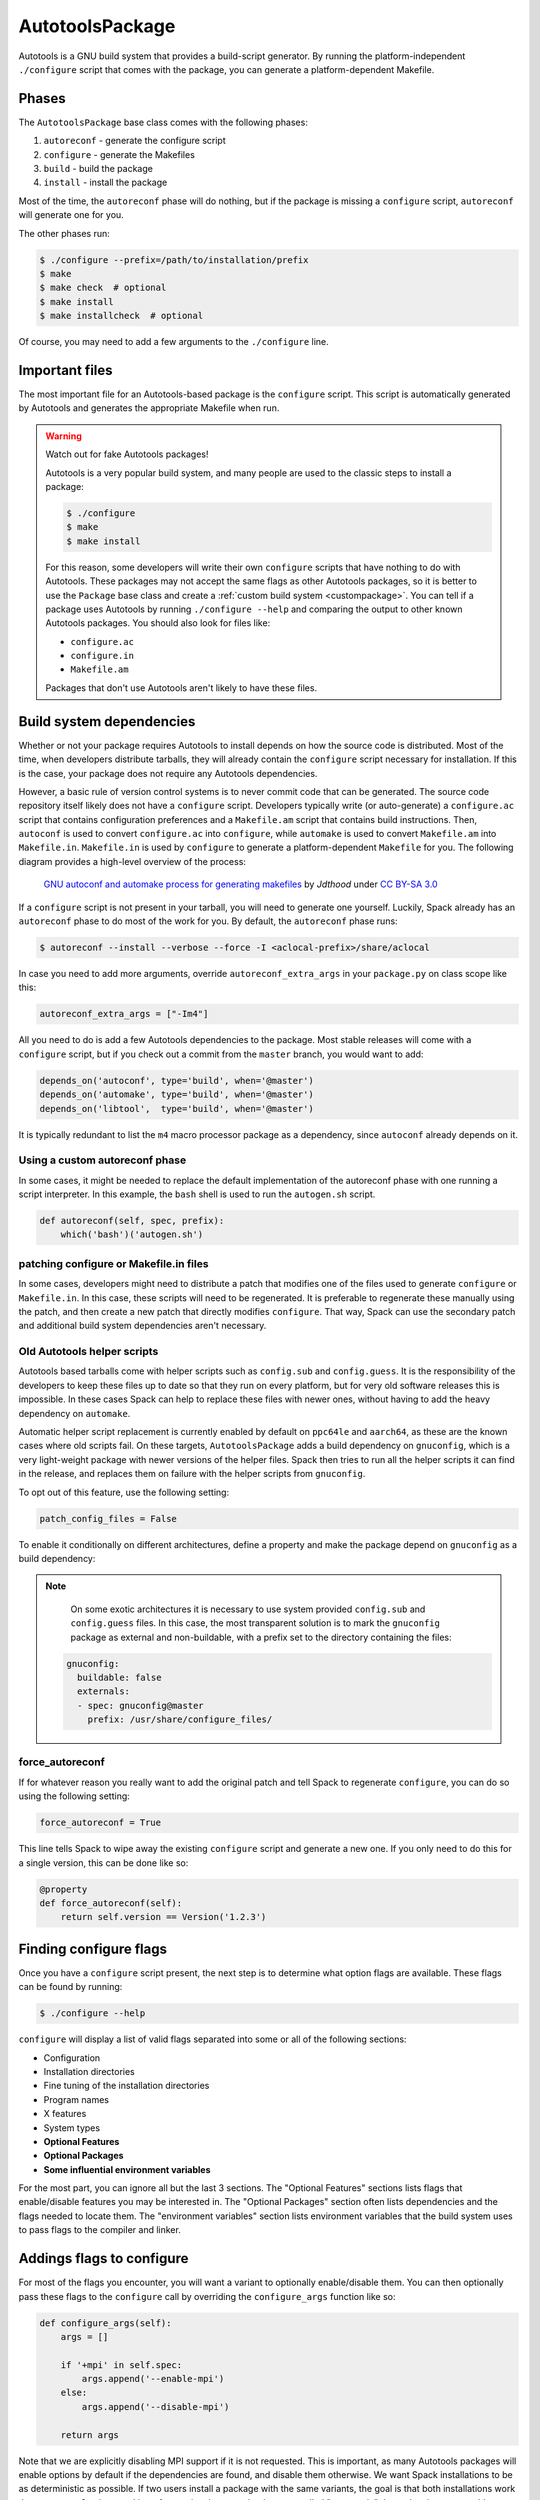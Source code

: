 .. Copyright 2013-2022 Lawrence Livermore National Security, LLC and other
   Spack Project Developers. See the top-level COPYRIGHT file for details.

   SPDX-License-Identifier: (Apache-2.0 OR MIT)

.. _autotoolspackage:

----------------
AutotoolsPackage
----------------

Autotools is a GNU build system that provides a build-script generator.
By running the platform-independent ``./configure`` script that comes
with the package, you can generate a platform-dependent Makefile.

^^^^^^
Phases
^^^^^^

The ``AutotoolsPackage`` base class comes with the following phases:

#. ``autoreconf`` - generate the configure script
#. ``configure`` - generate the Makefiles
#. ``build`` - build the package
#. ``install`` - install the package

Most of the time, the ``autoreconf`` phase will do nothing, but if the
package is missing a ``configure`` script, ``autoreconf`` will generate
one for you.

The other phases run:

.. code-block:: console

   $ ./configure --prefix=/path/to/installation/prefix
   $ make
   $ make check  # optional
   $ make install
   $ make installcheck  # optional


Of course, you may need to add a few arguments to the ``./configure``
line.

^^^^^^^^^^^^^^^
Important files
^^^^^^^^^^^^^^^

The most important file for an Autotools-based package is the ``configure``
script. This script is automatically generated by Autotools and generates
the appropriate Makefile when run.

.. warning::

   Watch out for fake Autotools packages!

   Autotools is a very popular build system, and many people are used to the
   classic steps to install a package:

   .. code-block:: console

      $ ./configure
      $ make
      $ make install


   For this reason, some developers will write their own ``configure``
   scripts that have nothing to do with Autotools. These packages may
   not accept the same flags as other Autotools packages, so it is
   better to use the ``Package`` base class and create a
   :ref:`custom build system <custompackage>`. You can tell if a package
   uses Autotools by running ``./configure --help`` and comparing the output
   to other known Autotools packages. You should also look for files like:

   * ``configure.ac``
   * ``configure.in``
   * ``Makefile.am``

   Packages that don't use Autotools aren't likely to have these files.

^^^^^^^^^^^^^^^^^^^^^^^^^
Build system dependencies
^^^^^^^^^^^^^^^^^^^^^^^^^

Whether or not your package requires Autotools to install depends on
how the source code is distributed. Most of the time, when developers
distribute tarballs, they will already contain the ``configure`` script
necessary for installation. If this is the case, your package does not
require any Autotools dependencies.

However, a basic rule of version control systems is to never commit
code that can be generated. The source code repository itself likely
does not have a ``configure`` script. Developers typically write
(or auto-generate) a ``configure.ac`` script that contains configuration
preferences and a ``Makefile.am`` script that contains build instructions.
Then, ``autoconf`` is used to convert ``configure.ac`` into ``configure``,
while ``automake`` is used to convert ``Makefile.am`` into ``Makefile.in``.
``Makefile.in`` is used by ``configure`` to generate a platform-dependent
``Makefile`` for you. The following diagram provides a high-level overview
of the process:

.. figure:: Autoconf-automake-process.*
   :target: https://commons.wikimedia.org/w/index.php?curid=15581407

   `GNU autoconf and automake process for generating makefiles <https://commons.wikimedia.org/wiki/File:Autoconf-automake-process.svg>`_
   by `Jdthood` under `CC BY-SA 3.0 <https://creativecommons.org/licenses/by-sa/3.0/deed.en>`_

If a ``configure`` script is not present in your tarball, you will
need to generate one yourself. Luckily, Spack already has an ``autoreconf``
phase to do most of the work for you. By default, the ``autoreconf``
phase runs:

.. code-block:: console

   $ autoreconf --install --verbose --force -I <aclocal-prefix>/share/aclocal

In case you need to add more arguments, override ``autoreconf_extra_args``
in your ``package.py`` on class scope like this:

.. code-block:: python

   autoreconf_extra_args = ["-Im4"]

All you need to do is add a few Autotools dependencies to the package.
Most stable releases will come with a ``configure`` script, but if you
check out a commit from the ``master`` branch, you would want to add:

.. code-block:: python

   depends_on('autoconf', type='build', when='@master')
   depends_on('automake', type='build', when='@master')
   depends_on('libtool',  type='build', when='@master')

It is typically redundant to list the ``m4`` macro processor package as a
dependency, since ``autoconf`` already depends on it.

"""""""""""""""""""""""""""""""
Using a custom autoreconf phase
"""""""""""""""""""""""""""""""

In some cases, it might be needed to replace the default implementation
of the autoreconf phase with one running a script interpreter. In this
example, the ``bash`` shell is used to run the ``autogen.sh`` script.

.. code-block:: python

   def autoreconf(self, spec, prefix):
       which('bash')('autogen.sh')

"""""""""""""""""""""""""""""""""""""""
patching configure or Makefile.in files
"""""""""""""""""""""""""""""""""""""""

In some cases, developers might need to distribute a patch that modifies
one of the files used to generate ``configure`` or ``Makefile.in``.
In this case, these scripts will need to be regenerated. It is
preferable to regenerate these manually using the patch, and then
create a new patch that directly modifies ``configure``. That way,
Spack can use the secondary patch and additional build system
dependencies aren't necessary.

""""""""""""""""""""""""""""
Old Autotools helper scripts
""""""""""""""""""""""""""""

Autotools based tarballs come with helper scripts such as ``config.sub`` and
``config.guess``. It is the responsibility of the developers to keep these files
up to date so that they run on every platform, but for very old software
releases this is impossible. In these cases Spack can help to replace these
files with newer ones, without having to add the heavy dependency on
``automake``.

Automatic helper script replacement is currently enabled by default on
``ppc64le`` and ``aarch64``, as these are the known cases where old scripts fail.
On these targets, ``AutotoolsPackage`` adds a build dependency on ``gnuconfig``,
which is a very light-weight package with newer versions of the helper files.
Spack then tries to run all the helper scripts it can find in the release, and
replaces them on failure with the helper scripts from ``gnuconfig``.

To opt out of this feature, use the following setting:

.. code-block:: python

   patch_config_files = False

To enable it conditionally on different architectures, define a property and
make the package depend on ``gnuconfig`` as a build dependency:

.. code-block

   depends_on('gnuconfig', when='@1.0:')

   @property
   def patch_config_files(self):
      return self.spec.satisfies("@1.0:")

.. note::

    On some exotic architectures it is necessary to use system provided
    ``config.sub`` and ``config.guess`` files. In this case, the most
    transparent solution is to mark the ``gnuconfig`` package as external and
    non-buildable, with a prefix set to the directory containing the files:

   .. code-block:: yaml

       gnuconfig:
         buildable: false
         externals:
         - spec: gnuconfig@master
           prefix: /usr/share/configure_files/


""""""""""""""""
force_autoreconf
""""""""""""""""

If for whatever reason you really want to add the original patch
and tell Spack to regenerate ``configure``, you can do so using the
following setting:

.. code-block:: python

   force_autoreconf = True

This line tells Spack to wipe away the existing ``configure`` script
and generate a new one. If you only need to do this for a single
version, this can be done like so:

.. code-block:: python

   @property
   def force_autoreconf(self):
       return self.version == Version('1.2.3')

^^^^^^^^^^^^^^^^^^^^^^^
Finding configure flags
^^^^^^^^^^^^^^^^^^^^^^^

Once you have a ``configure`` script present, the next step is to
determine what option flags are available. These flags can be found
by running:

.. code-block:: console

   $ ./configure --help

``configure`` will display a list of valid flags separated into
some or all of the following sections:

* Configuration
* Installation directories
* Fine tuning of the installation directories
* Program names
* X features
* System types
* **Optional Features**
* **Optional Packages**
* **Some influential environment variables**

For the most part, you can ignore all but the last 3 sections.
The "Optional Features" sections lists flags that enable/disable
features you may be interested in. The "Optional Packages" section
often lists dependencies and the flags needed to locate them. The
"environment variables" section lists environment variables that the
build system uses to pass flags to the compiler and linker.

^^^^^^^^^^^^^^^^^^^^^^^^^^
Addings flags to configure
^^^^^^^^^^^^^^^^^^^^^^^^^^

For most of the flags you encounter, you will want a variant to
optionally enable/disable them. You can then optionally pass these
flags to the ``configure`` call by overriding the ``configure_args``
function like so:

.. code-block:: python

   def configure_args(self):
       args = []

       if '+mpi' in self.spec:
           args.append('--enable-mpi')
       else:
           args.append('--disable-mpi')

       return args

Note that we are explicitly disabling MPI support if it is not
requested. This is important, as many Autotools packages will enable
options by default if the dependencies are found, and disable them
otherwise. We want Spack installations to be as deterministic as possible.
If two users install a package with the same variants, the goal is that
both installations work the same way. See `here <https://www.linux.com/news/best-practices-autotools>`__
and `here <https://wiki.gentoo.org/wiki/Project:Quality_Assurance/Automagic_dependencies>`__
for a rationale as to why these so-called "automagic" dependencies
are a problem.

By default, Autotools installs packages to ``/usr``. We don't want this,
so Spack automatically adds ``--prefix=/path/to/installation/prefix``
to your list of ``configure_args``. You don't need to add this yourself.

^^^^^^^^^^^^^^^^
Helper functions
^^^^^^^^^^^^^^^^

You may have noticed that most of the Autotools flags are of the form
``--enable-foo``, ``--disable-bar``, ``--with-baz=<prefix>``, or
``--without-baz``. Since these flags are so common, Spack provides a
couple of helper functions to make your life easier.

"""""""""""""""""
enable_or_disable
"""""""""""""""""

Autotools flags for simple boolean variants can be automatically
generated by calling the ``enable_or_disable`` method. This is
typically used to enable or disable some feature within the package.

.. code-block:: python

   variant(
       'memchecker',
       default=False,
       description='Memchecker support for debugging [degrades performance]'
   )
   config_args.extend(self.enable_or_disable('memchecker'))

In this example, specifying the variant ``+memchecker`` will generate
the following configuration options:

.. code-block:: console

   --enable-memchecker

"""""""""""""""
with_or_without
"""""""""""""""

Autotools flags for more complex variants, including boolean variants
and multi-valued variants, can be automatically generated by calling
the ``with_or_without`` method.

.. code-block:: python

   variant(
       'schedulers',
       values=disjoint_sets(
           ('auto',), ('alps', 'lsf', 'tm', 'slurm', 'sge', 'loadleveler')
       ).with_non_feature_values('auto', 'none'),
       description="List of schedulers for which support is enabled; "
       "'auto' lets openmpi determine",
   )
   if 'schedulers=auto' not in spec:
       config_args.extend(self.with_or_without('schedulers'))

In this example, specifying the variant ``schedulers=slurm,sge`` will
generate the following configuration options:

.. code-block:: console

   --with-slurm --with-sge

``enable_or_disable`` is actually functionally equivalent with
``with_or_without``, and accepts the same arguments and variant types;
but idiomatic autotools packages often follow these naming
conventions.

""""""""""""""""
activation_value
""""""""""""""""

Autotools parameters that require an option can still be automatically
generated, using the ``activation_value`` argument to
``with_or_without`` (or, rarely, ``enable_or_disable``).

.. code-block:: python

   variant(
      'fabrics',
       values=disjoint_sets(
           ('auto',), ('psm', 'psm2', 'verbs', 'mxm', 'ucx', 'libfabric')
       ).with_non_feature_values('auto', 'none'),
       description="List of fabrics that are enabled; "
       "'auto' lets openmpi determine",
   )
   if 'fabrics=auto' not in spec:
       config_args.extend(self.with_or_without('fabrics',
           activation_value='prefix'))

``activation_value`` accepts a callable that generates the configure
parameter value given the variant value; but the special value
``prefix`` tells Spack to automatically use the dependenency's
installation prefix, which is the most common use for such
parameters. In this example, specifying the variant
``fabrics=libfabric`` will generate the following configuration
options:

.. code-block:: console

   --with-libfabric=</path/to/libfabric>

"""""""""""""""""""""""
The ``variant`` keyword
"""""""""""""""""""""""

When Spack variants and configure flags do not correspond one-to-one, the
``variant`` keyword can be passed to ``with_or_without`` and
``enable_or_disable``. For example:

.. code-block:: python

   variant('debug_tools', default=False)
   config_args += self.enable_or_disable('debug-tools', variant='debug_tools')

Or when one variant controls multiple flags:

.. code-block:: python

   variant('debug_tools', default=False)
   config_args += self.with_or_without('memchecker', variant='debug_tools')
   config_args += self.with_or_without('profiler', variant='debug_tools')


""""""""""""""""""""
Conditional variants
""""""""""""""""""""

When a variant is conditional and its condition is not met on the concrete spec, the
``with_or_without`` and ``enable_or_disable`` methods will simply return an empty list.

For example:

.. code-block:: python

   variant('profiler', when='@2.0:')
   config_args += self.with_or_without('profiler)

will neither add ``--with-profiler`` nor ``--without-profiler`` when the version is
below ``2.0``.

""""""""""""""""""""
Activation overrides
""""""""""""""""""""

Finally, the behavior of either ``with_or_without`` or
``enable_or_disable`` can be overridden for specific variant
values. This is most useful for multi-values variants where some of
the variant values require atypical behavior.

.. code-block:: python

   def with_or_without_verbs(self, activated):
       # Up through version 1.6, this option was named --with-openib.
       # In version 1.7, it was renamed to be --with-verbs.
       opt = 'verbs' if self.spec.satisfies('@1.7:') else 'openib'
       if not activated:
           return '--without-{0}'.format(opt)
       return '--with-{0}={1}'.format(opt, self.spec['rdma-core'].prefix)

Defining ``with_or_without_verbs`` overrides the behavior of a
``fabrics=verbs`` variant, changing the configure-time option to
``--with-openib`` for older versions of the package and specifying an
alternative dependency name:

.. code-block::

   --with-openib=</path/to/rdma-core>

^^^^^^^^^^^^^^^^^^^^^^^^^^^^^^^^^^^
Configure script in a sub-directory
^^^^^^^^^^^^^^^^^^^^^^^^^^^^^^^^^^^

Occasionally, developers will hide their source code and ``configure``
script in a subdirectory like ``src``. If this happens, Spack won't
be able to automatically detect the build system properly when running
``spack create``. You will have to manually change the package base
class and tell Spack where the ``configure`` script resides. You can
do this like so:

.. code-block:: python

   configure_directory = 'src'

^^^^^^^^^^^^^^^^^^^^^^
Building out of source
^^^^^^^^^^^^^^^^^^^^^^

Some packages like ``gcc`` recommend building their software in a
different directory than the source code to prevent build pollution.
This can be done using the ``build_directory`` variable:

.. code-block:: python

   build_directory = 'spack-build'

By default, Spack will build the package in the same directory that
contains the ``configure`` script

^^^^^^^^^^^^^^^^^^^^^^^^^
Build and install targets
^^^^^^^^^^^^^^^^^^^^^^^^^

For most Autotools packages, the usual:

.. code-block:: console

   $ configure
   $ make
   $ make install

is sufficient to install the package. However, if you need to run
make with any other targets, for example, to build an optional
library or build the documentation, you can add these like so:

.. code-block:: python

   build_targets = ['all', 'docs']
   install_targets = ['install', 'docs']

^^^^^^^
Testing
^^^^^^^

Autotools-based packages typically provide unit testing via the
``check`` and ``installcheck`` targets. If you build your software
with ``spack install --test=root``, Spack will check for the presence
of a ``check`` or ``test`` target in the Makefile and run
``make check`` for you. After installation, it will check for an
``installcheck`` target and run ``make installcheck`` if it finds one.

^^^^^^^^^^^^^^^^^^^^^^
External documentation
^^^^^^^^^^^^^^^^^^^^^^

For more information on the Autotools build system, see:
https://www.gnu.org/software/automake/manual/html_node/Autotools-Introduction.html
